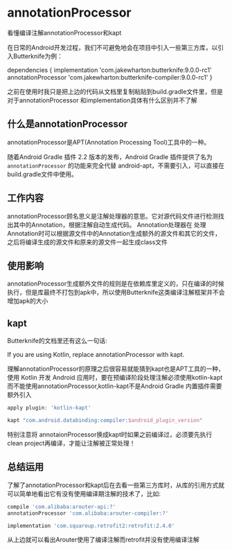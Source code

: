 * annotationProcessor

看懂编译注解annotationProcessor和kapt

在日常的Android开发过程，我们不可避免地会在项目中引入一些第三方库，以引入Butterknife为例：

dependencies {
  implementation 'com.jakewharton:butterknife:9.0.0-rc1'
  annotationProcessor 'com.jakewharton:butterknife-compiler:9.0.0-rc1'
}

之前在使用时我只是把上边的代码从文档里复制粘贴到build.gradle文件里，但是对于annotationProcessor 和implementation具体有什么区别并不了解

** 什么是annotationProcessor

annotationProcessor是APT(Annotation Processing Tool)工具中的一种。

随着Android Gradle 插件 2.2 版本的发布，Android Gradle 插件提供了名为 ~annotationProcessor~ 的功能来完全代替 android-apt，不需要引入，可以直接在build.gradle文件中使用。

** 工作内容

annotationProcessor顾名思义是注解处理器的意思。它对源代码文件进行检测找出其中的Annotation，根据注解自动生成代码。 Annotation处理器在
处理Annotation时可以根据源文件中的Annotation生成额外的源文件和其它的文件，之后将编译生成的源文件和原来的源文件一起生成class文件

** 使用影响

annotationProcessor生成额外文件的规则是在依赖库里定义的，只在编译的时候执行，但是库最终不打包到apk中，所以使用Butterknife这类编译注解框架并不会增加apk的大小

** kapt

Butterknife的文档里还有这么一句话:

If you are using Kotlin, replace annotationProcessor with kapt.

理解annotationProcessor的原理之后很容易就能猜到kapt也是APT工具的一种，使用 Kotlin 开发 Android 应用时，要在预编译阶段处理注解必须使用kotlin-kapt而不能使用annotationProcessor,kotlin-kapt不是Android Gradle 内置插件需要额外引入


#+BEGIN_SRC groovy
apply plugin: 'kotlin-kapt'

kapt "com.android.databinding:compiler:$android_plugin_version"
#+END_SRC

特别注意将 annotaionProcessor换成kapt时如果之前编译过，必须要先执行clean project再编译，才能让注解被正常处理！

** 总结运用

了解了annotationProcessor和kapt后在去看一些第三方库时，从库的引用方式就可以简单地看出它有没有使用编译期注解的技术了，比如:

#+BEGIN_SRC groovy
compile 'com.alibaba:arouter-api:?'
annotationProcessor 'com.alibaba:arouter-compiler:?'

implementation 'com.squareup.retrofit2:retrofit:2.4.0'
#+END_SRC

从上边就可以看出Arouter使用了编译注解而retrofit并没有使用编译注解
